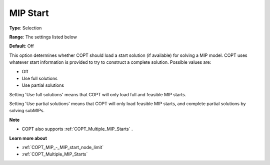 .. _COPT_MIP_-_MIP_start:


MIP Start
=========



**Type**:	Selection	

**Range**:	The settings listed below	

**Default**:	Off	



This option determines whether COPT should load a start solution (if available) for solving a MIP model. COPT uses whatever start information is provided to try to construct a complete solution. Possible values are:



*	Off
*	Use full solutions
*	Use partial solutions




Setting 'Use full solutions' means that COPT will only load full and feasible MIP starts.





Setting 'Use partial solutions' means that COPT will only load feasible MIP starts, and complete partial solutions by solving subMIPs.





**Note** 

*	COPT also supports :ref:`COPT_Multiple_MIP_Starts` .




**Learn more about** 

*	:ref:`COPT_MIP_-_MIP_start_node_limit` 
*	:ref:`COPT_Multiple_MIP_Starts` 



